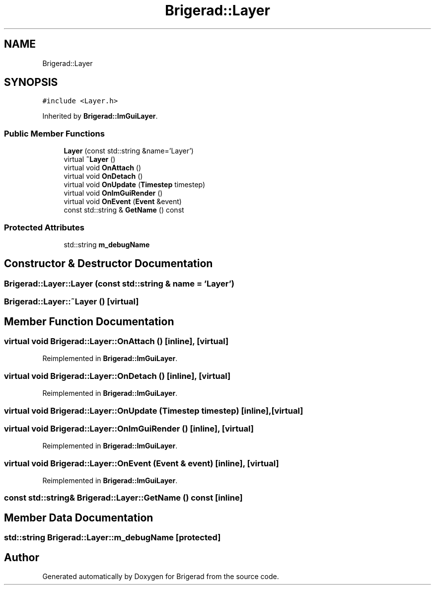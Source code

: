.TH "Brigerad::Layer" 3 "Sun Jan 10 2021" "Version 0.2" "Brigerad" \" -*- nroff -*-
.ad l
.nh
.SH NAME
Brigerad::Layer
.SH SYNOPSIS
.br
.PP
.PP
\fC#include <Layer\&.h>\fP
.PP
Inherited by \fBBrigerad::ImGuiLayer\fP\&.
.SS "Public Member Functions"

.in +1c
.ti -1c
.RI "\fBLayer\fP (const std::string &name='Layer')"
.br
.ti -1c
.RI "virtual \fB~Layer\fP ()"
.br
.ti -1c
.RI "virtual void \fBOnAttach\fP ()"
.br
.ti -1c
.RI "virtual void \fBOnDetach\fP ()"
.br
.ti -1c
.RI "virtual void \fBOnUpdate\fP (\fBTimestep\fP timestep)"
.br
.ti -1c
.RI "virtual void \fBOnImGuiRender\fP ()"
.br
.ti -1c
.RI "virtual void \fBOnEvent\fP (\fBEvent\fP &event)"
.br
.ti -1c
.RI "const std::string & \fBGetName\fP () const"
.br
.in -1c
.SS "Protected Attributes"

.in +1c
.ti -1c
.RI "std::string \fBm_debugName\fP"
.br
.in -1c
.SH "Constructor & Destructor Documentation"
.PP 
.SS "Brigerad::Layer::Layer (const std::string & name = \fC'Layer'\fP)"

.SS "Brigerad::Layer::~Layer ()\fC [virtual]\fP"

.SH "Member Function Documentation"
.PP 
.SS "virtual void Brigerad::Layer::OnAttach ()\fC [inline]\fP, \fC [virtual]\fP"

.PP
Reimplemented in \fBBrigerad::ImGuiLayer\fP\&.
.SS "virtual void Brigerad::Layer::OnDetach ()\fC [inline]\fP, \fC [virtual]\fP"

.PP
Reimplemented in \fBBrigerad::ImGuiLayer\fP\&.
.SS "virtual void Brigerad::Layer::OnUpdate (\fBTimestep\fP timestep)\fC [inline]\fP, \fC [virtual]\fP"

.SS "virtual void Brigerad::Layer::OnImGuiRender ()\fC [inline]\fP, \fC [virtual]\fP"

.PP
Reimplemented in \fBBrigerad::ImGuiLayer\fP\&.
.SS "virtual void Brigerad::Layer::OnEvent (\fBEvent\fP & event)\fC [inline]\fP, \fC [virtual]\fP"

.PP
Reimplemented in \fBBrigerad::ImGuiLayer\fP\&.
.SS "const std::string& Brigerad::Layer::GetName () const\fC [inline]\fP"

.SH "Member Data Documentation"
.PP 
.SS "std::string Brigerad::Layer::m_debugName\fC [protected]\fP"


.SH "Author"
.PP 
Generated automatically by Doxygen for Brigerad from the source code\&.
